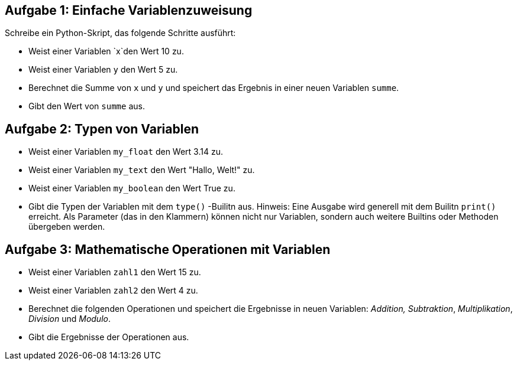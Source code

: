 == Aufgabe 1: Einfache Variablenzuweisung

Schreibe ein Python-Skript, das folgende Schritte ausführt:

- Weist einer Variablen `x`den Wert 10 zu.
- Weist einer Variablen `y` den Wert 5 zu.
- Berechnet die Summe von `x` und `y` und speichert das Ergebnis in einer neuen Variablen `summe`.
- Gibt den Wert von `summe` aus.

== Aufgabe 2: Typen von Variablen
- Weist einer Variablen `my_float` den Wert 3.14 zu.
- Weist einer Variablen `my_text` den Wert "Hallo, Welt!" zu.
- Weist einer Variablen `my_boolean` den Wert True zu.
- Gibt die Typen der Variablen mit dem `type()` -Builitn aus. Hinweis: Eine Ausgabe wird generell mit dem Builitn `print()` erreicht. Als Parameter (das in den Klammern) können nicht nur Variablen, sondern auch weitere Builtins oder Methoden übergeben werden.

== Aufgabe 3: Mathematische Operationen mit Variablen

- Weist einer Variablen `zahl1` den Wert 15 zu.
- Weist einer Variablen `zahl2` den Wert 4 zu.
- Berechnet die folgenden Operationen und speichert die Ergebnisse in neuen Variablen: _Addition,_ _Subtraktion_, _Multiplikation_, _Division_ und _Modulo_.
- Gibt die Ergebnisse der Operationen aus.
